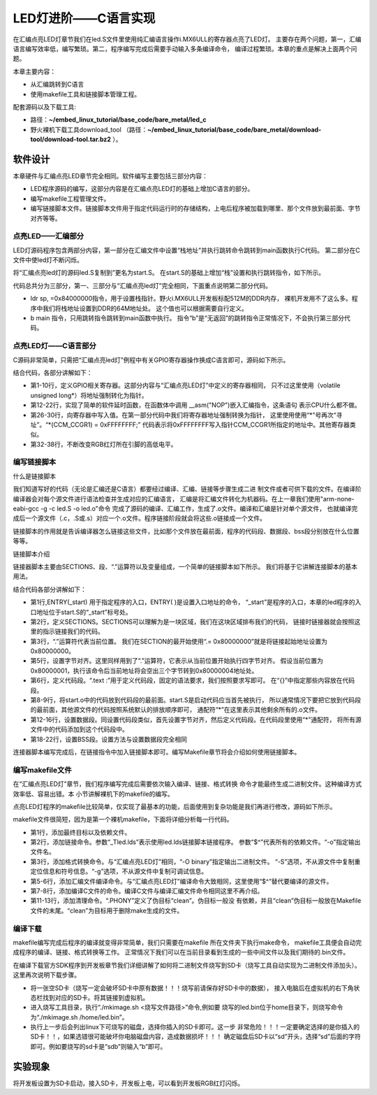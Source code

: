 .. vim: syntax=rst

LED灯进阶——C语言实现
------------------------------------------------------------------------------


在汇编点亮LED灯章节我们在led.S文件里使用纯汇编语言操作i.MX6ULL的寄存器点亮了LED灯。
主要存在两个问题，第一，汇编语言编写效率低，编写繁琐。第二，程序编写完成后需要手动输入多条编译命令，
编译过程繁琐。本章的重点是解决上面两个问题。

本章主要内容：

-  从汇编跳转到C语言

-  使用makefile工具和链接脚本管理工程。

配套源码以及下载工具:

-  路径：**~/embed_linux_tutorial/base_code/bare_metal/led_c**
-  野火裸机下载工具download_tool
   （路径：**~/embed_linux_tutorial/base_code/bare_metal/download-tool/download-tool.tar.bz2** ）。


软件设计
~~~~~~~~~~~~~~~~~~~~~~~~~~~~~~~~~~~~

本章硬件与汇编点亮LED章节完全相同。软件编写主要包括三部分内容：

-  LED程序源码的编写，这部分内容是在汇编点亮LED灯的基础上增加C语言的部分。
-  编写makefile工程管理文件。
-  编写链接脚本文件。链接脚本文件用于指定代码运行时的存储结构，上电后程序被加载到哪里、那个文件放到最前面、字节对齐等等。

点亮LED——汇编部分
^^^^^^^^^^^^^^^^^^^^^^^^^^^^^^^^^^^^^^^^^^^^^^^^^^^^^^^^^^^^^^^^^^

LED灯源码程序包含两部分内容，第一部分在汇编文件中设置“栈地址”并执行跳转命令跳转到main函数执行C代码。
第二部分在C文件中使led灯不断闪烁。


将“汇编点亮led灯的源码led.S复制到”更名为start.S。
在start.S的基础上增加“栈”设置和执行跳转指令，如下所示。


.. code-block:: asm
   :caption: 极简启动文件（start.S）
   :linenos: 

    /***********************第一部分*********************/
     .text            //代码段
     .align 2         //设置字节对齐
     .global _start   //定义全局变量
    
     _start:          //程序的开始
       b reset      //跳转到reset标号处
    
         reset:
         mrc     p15, 0, r0, c1, c0, 0     /*读取CP15系统控制寄存器   */
         bic     r0,  r0, #(0x1 << 12)     /*  清除第12位（I位）禁用 I Cache  */
         bic     r0,  r0, #(0x1 <<  2)     /*  清除第 2位（C位）禁用 D Cache  */
         bic     r0,  r0, #0x2             /*  清除第 1位（A位）禁止严格对齐   */
         bic     r0,  r0, #(0x1 << 11)     /*  清除第11位（Z位）分支预测   */
         bic     r0,  r0, #0x1             /*  清除第 0位（M位）禁用 MMU   */
         mcr     p15, 0, r0, c1, c0, 0     /*  将修改后的值写回CP15寄存器   */
    
     /***********************第二部分*********************/
         ldr sp, =0x84000000   //设置栈地址64M
         b main                //跳转到main函数
    
     /***********************第三部分*******************/  
       /*跳转到light_led函数*/
       //   bl light_led  
       /*进入死循环*/
     loop:
         b loop


代码总共分为三部分，第一、三部分与“汇编点亮led灯”完全相同，下面重点说明第二部分代码。

-  ldr sp, =0x84000000指令，用于设置栈指针。野火i.MX6ULL开发板标配512M的DDR内存，
   裸机开发用不了这么多。程序中我们将栈地址设置到DDR的64M地址处。
   这个值也可以根据需要自行定义。

-  b main 指令，只用跳转指令跳转到main函数中执行。
   指令“b”是“无返回”的跳转指令正常情况下，不会执行第三部分代码。

点亮LED灯——C语言部分
^^^^^^^^^^^^^^^^^^^^^^^^^^^^^^^^^^^^^^^^^^^^^^^^^^^^^^^^^^^^^^^^^^^^^^^^^^^^^^

C源码非常简单，只需把“汇编点亮led灯”例程中有关GPIO寄存器操作换成C语言即可，源码如下所示。

.. code-block:: c
   :caption: 语言实现点亮LED灯
   :linenos:  

   //时钟控制寄存器
   #define CCM_CCGR1 (volatile unsigned long*)0x20C406C
   //GPIO1_04复用功能选择寄存器
   #define IOMUXC_SW_MUX_CTL_PAD_GPIO1_IO04 (volatile unsigned long*)0x20E006C
   //PAD属性设置寄存器
   #define IOMUXC_SW_PAD_CTL_PAD_GPIO1_IO04 (volatile unsigned long*)0x20E02F8 
   //GPIO方向设置寄存器
   #define GPIO1_GDIR (volatile unsigned long*)0x0209C004
   //GPIO输出状态寄存器
   #define GPIO1_DR (volatile unsigned long*)0x0209C000   

   #define uint32_t  unsigned int 

   /*简单延时函数*/
   void delay(uint32_t count)
   {
      volatile uint32_t i = 0;
      for (i = 0; i < count; ++i)
      {
         __asm("NOP"); /* 调用nop空指令 */
      }
   }

   int main()
   {
      *(CCM_CCGR1) = 0xFFFFFFFF;                     //开启GPIO1的时钟
      *(IOMUXC_SW_MUX_CTL_PAD_GPIO1_IO04) = 0x5;     //设置PAD复用功能为GPIO
      *(IOMUXC_SW_PAD_CTL_PAD_GPIO1_IO04) = 0x1F838; //设置PAD属性
      *(GPIO1_GDIR) = 0x10;                          //设置GPIO为输出模式
      *(GPIO1_DR) = 0x0;                             //设置输出电平为低电平
    
      while(1)
      {
         *(GPIO1_DR) = 0x0;
         delay(0xFFFFF);
         *(GPIO1_DR) = 1<<4;
         delay(0xFFFFF);
      }
      return 0;    
   }


结合代码，各部分讲解如下：

- 第1-10行，定义GPIO相关寄存器。这部分内容与“汇编点亮LED灯”中定义的寄存器相同，
  只不过这里使用（volatile unsigned long*）将地址强制转化为指针。

- 第12-22行，实现了简单的软件延时函数，在函数体中调用 __asm("NOP")嵌入汇编指令，这条语句
  表示CPU什么都不做。

- 第26-30行，向寄存器中写入值。在第一部分代码中我们将寄存器地址强制转换为指针，
  这里使用使用“*”号再次“寻址”。“*(CCM_CCGR1) = 0xFFFFFFFF;”
  代码表示将0xFFFFFFFF写入指针CCM_CCGR1所指定的地址中。其他寄存器类似。

- 第32-38行，不断改变RGB红灯所在引脚的高低电平。

编写链接脚本
^^^^^^^^^^^^^^^^^^^^^^^^^^^^^^^^^^^^^^^^^^^^^^^^^^^^^

什么是链接脚本


我们知道写好的代码（无论是汇编还是C语言）都要经过编译、汇编、链接等步骤生成二进
制文件或者可供下载的文件。在编译阶编译器会对每个源文件进行语法检查并生成对应的汇编语言，
汇编是将汇编文件转化为机器码。在上一章我们使用"arm-none-eabi-gcc -g -c led.S -o led.o"命令
完成了源码的编译、汇编工作，生成了.o文件。编译和汇编是针对单个源文件，
也就编译完成后一个源文件（.c，.S或.s）对应一个.o文件。程序链接阶段就会将这些.o链接成一个文件。

链接脚本的作用就是告诉编译器怎么链接这些文件，比如那个文件放在最前面，程序的代码段、数据段、bss段分别放在什么位置等等。

链接脚本介绍


链接器脚本主要由SECTIONS、段、“.”运算符以及变量组成，一个简单的链接脚本如下所示。
我们将基于它讲解连接脚本的基本用法。

.. code-block:: c
   :caption: 链接脚本lds
   :linenos:  

    ENTRY(_start)
    SECTIONS {  
      . = 0x80000000;
    
      . = ALIGN(4);
      .text :
      {
      start.o (.text)
      *(.text)
      }

      . = ALIGN(4);
      .data : 
      {
      *(.data)
      }
    
      . = ALIGN(4);
      .bss : 
      {
      *(.bss) 
      }
    }

结合代码各部分讲解如下：

-  第1行,ENTRY(_start) 用于指定程序的入口，ENTRY( )是设置入口地址的命令，
   “_start”是程序的入口，本章的led程序的入口地址位于start.S的“_start”标号处。

-  第2行，定义SECTIONS。SECTIONS可以理解为是一块区域，我们在这块区域排布我们的代码，
   链接时链接器就会按照这里的指示链接我们的代码。

-  第3行，“.”运算符代表当前位置。
   我们在SECTION的最开始使用“.= 0x80000000”就是将链接起始地址设置为0x80000000。

-  第5行，设置字节对齐。这里同样用到了“.”运算符，它表示从当前位置开始执行四字节对齐。
   假设当前位置为0x80000001，执行该命令后当前地址将会空出三个字节转到0x80000004地址处。

-  第6行，定义代码段。“.text :”用于定义代码段，固定的语法要求，我们按照要求写即可。
   在“{}”中指定那些内容放在代码段。

-  第8-9行，将start.o中的代码放到代码段的最前面。start.S是启动代码应当首先被执行，
   所以通常情况下要把它放到代码段的最前面，其他源文件的代码按照系统默认的排放顺序即可，
   通配符“*”在这里表示其他剩余所有的.o文件。

-  第12-16行，设置数据段。同设置代码段类似，首先设置字节对齐，然后定义代码段。在代码段里使用“*”通配符，
   将所有源文件中的代码添加到这个代码段中。

-  第18-22行，设置BSS段。设置方法与设置数据段完全相同

连接器脚本编写完成后，在链接指令中加入链接脚本即可。编写Makefile章节将会介绍如何使用链接脚本。

编写makefile文件
^^^^^^^^^^^^^^^^^^^^^^^^^^^^^^^^^^^^^^^^^^^^^^^^^^^^^^^^^^^^

在“汇编点亮LED灯”章节，我们程序编写完成后需要依次输入编译、链接、格式转换
命令才能最终生成二进制文件。这种编译方式效率低、容易出错。本 小节讲解裸机下的makefile的编写。

点亮LED灯程序的makefile比较简单，仅实现了最基本的功能，后面使用到复杂功能是我们再进行修改，源码如下所示。


.. code-block:: c
   :caption: makefile文件实现
   :linenos:  

    all: start.o led.o 
       arm-none-eabi-ld -Tled.lds  $^ -o led.elf
       arm-none-eabi-objcopy -O binary -S -g led.elf led.bin
    
     %.o : %.S
       arm-none-eabi-gcc -g -c $^ -o start.o
     %.o : %.c
       arm-none-eabi-gcc -g -c $^ -o led.o
    
    
     .PHONY: clean
     clean:
       rm *.o *.elf *.bin

makefile文件很简短，因为是第一个裸机makefile，下面将详细分析每一行代码。

-  第1行，添加最终目标以及依赖文件。
-  第2行，添加链接命令。参数“_Tled.lds”表示使用led.lds链接脚本链接程序。
   参数“$^”代表所有的依赖文件。“-o”指定输出文件名。
-  第3行，添加格式转换命令。与“汇编点亮LED灯”相同，“-O binary”指定输出二进制文件。
   “-S”选项，不从源文件中复制重定位信息和符号信息。“-g”选项，不从源文件中复制可调试信息。
-  第5-6行，添加汇编文件编译命令。与“汇编点亮LED灯”编译命令大致相同，这里使用“$^”替代要编译的源文件。
-  第7-8行，添加编译C文件的命令。编译C文件与编译汇编文件命令相同这里不再介绍。
-  第11-13行，添加清理命令。“.PHONY”定义了伪目标“clean”。伪目标一般没
   有依赖，并且“clean”伪目标一般放在Makefile文件的末尾。“clean”为目标用于删除make生成的文件。

编译下载
^^^^^^^^^^^^^^^^^^^^^^^^^^^^^^^^^^^^^^^^^^^^

makefile编写完成后程序的编译就变得非常简单，我们只需要在makefile 所在文件夹下执行make命令，
makefile工具便会自动完成程序的编译、链接、格式转换等工作。
正常情况下我们可以在当前目录看到生成的一些中间文件以及我们期待的.bin文件。

在编译下载官方SDK程序到开发板章节我们详细讲解了如何将二进制文件烧写到SD卡（烧写工具自动实现为二进制文件添加头）。
这里再次说明下载步骤。

-  将一张空SD卡（烧写一定会破坏SD卡中原有数据！！！烧写前请保存好SD卡中的数据），
   接入电脑后在虚拟机的右下角状态栏找到对应的SD卡。将其链接到虚拟机。

-  进入烧写工具目录，执行“./mkimage.sh <烧写文件路径>”命令,例如要
   烧写的led.bin位于home目录下，则烧写命令为“./mkimage.sh /home/led.bin”。

-  执行上一步后会列出linux下可烧写的磁盘，选择你插入的SD卡即可。这一步
   非常危险！！！一定要确定选择的是你插入的SD卡！！，如果选错很可能破坏你电脑磁盘内容，造成数据损坏！！！
   确定磁盘后SD卡以“sd”开头，选择“sd”后面的字符即可。例如要烧写的sd卡是“sdb”则输入“b”即可。

实验现象
~~~~~~~~~~~~~~~~~~~~~~~~~~~~~~~~

将开发板设置为SD卡启动，接入SD卡，开发板上电，可以看到开发板RGB红灯闪烁。
